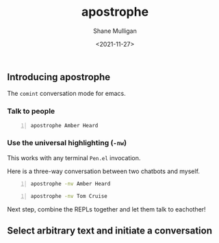 #+LATEX_HEADER: \usepackage[margin=0.5in]{geometry}
#+OPTIONS: toc:nil

#+HUGO_BASE_DIR: /home/shane/var/smulliga/source/git/semiosis/semiosis-hugo
#+HUGO_SECTION: ./posts

#+TITLE: apostrophe
#+DATE: <2021-11-27>
#+AUTHOR: Shane Mulligan
#+KEYWORDS: pen

** Introducing apostrophe
The =comint= conversation mode for emacs.

*** Talk to people
#+BEGIN_SRC sh -n :sps bash :async :results none
  apostrophe Amber Heard
#+END_SRC

#+BEGIN_EXPORT html
<!-- Play on asciinema.com -->
<!-- <a title="asciinema recording" href="https://asciinema.org/a/nuT2ZMwujnnSObNUTGqHArOsB" target="_blank"><img alt="asciinema recording" src="https://asciinema.org/a/nuT2ZMwujnnSObNUTGqHArOsB.svg" /></a> -->
<!-- Play on the blog -->
<script src="https://asciinema.org/a/nuT2ZMwujnnSObNUTGqHArOsB.js" id="asciicast-nuT2ZMwujnnSObNUTGqHArOsB" async></script>
#+END_EXPORT

*** Use the universal highlighting (=-nw=)
This works with any terminal =Pen.el= invocation.

Here is a three-way conversation between two chatbots and myself.

#+BEGIN_SRC sh -n :sps bash :async :results none
  apostrophe -nv Amber Heard
#+END_SRC

#+BEGIN_EXPORT html
<!-- Play on asciinema.com -->
<!-- <a title="asciinema recording" href="https://asciinema.org/a/K40px4H4CPPN15QMz6Uy8Pz3q" target="_blank"><img alt="asciinema recording" src="https://asciinema.org/a/K40px4H4CPPN15QMz6Uy8Pz3q.svg" /></a> -->
<!-- Play on the blog -->
<script src="https://asciinema.org/a/K40px4H4CPPN15QMz6Uy8Pz3q.js" id="asciicast-K40px4H4CPPN15QMz6Uy8Pz3q" async></script>
#+END_EXPORT

#+BEGIN_SRC sh -n :sps bash :async :results none
  apostrophe -nv Tom Cruise
#+END_SRC

#+BEGIN_EXPORT html
<!-- Play on asciinema.com -->
<!-- <a title="asciinema recording" href="https://asciinema.org/a/aLn5lZq5yIeBxR6dyFyveDJGc" target="_blank"><img alt="asciinema recording" src="https://asciinema.org/a/aLn5lZq5yIeBxR6dyFyveDJGc.svg" /></a> -->
<!-- Play on the blog -->
<script src="https://asciinema.org/a/aLn5lZq5yIeBxR6dyFyveDJGc.js" id="asciicast-aLn5lZq5yIeBxR6dyFyveDJGc" async></script>
#+END_EXPORT

Next step, combine the REPLs together and let them talk to eachother!

** Select arbitrary text and initiate a conversation
#+BEGIN_EXPORT html
<!-- Play on asciinema.com -->
<!-- <a title="asciinema recording" href="https://asciinema.org/a/YdX4bzPownHsVT3T0UPLMcp3c" target="_blank"><img alt="asciinema recording" src="https://asciinema.org/a/YdX4bzPownHsVT3T0UPLMcp3c.svg" /></a> -->
<!-- Play on the blog -->
<script src="https://asciinema.org/a/YdX4bzPownHsVT3T0UPLMcp3c.js" id="asciicast-YdX4bzPownHsVT3T0UPLMcp3c" async></script>
#+END_EXPORT